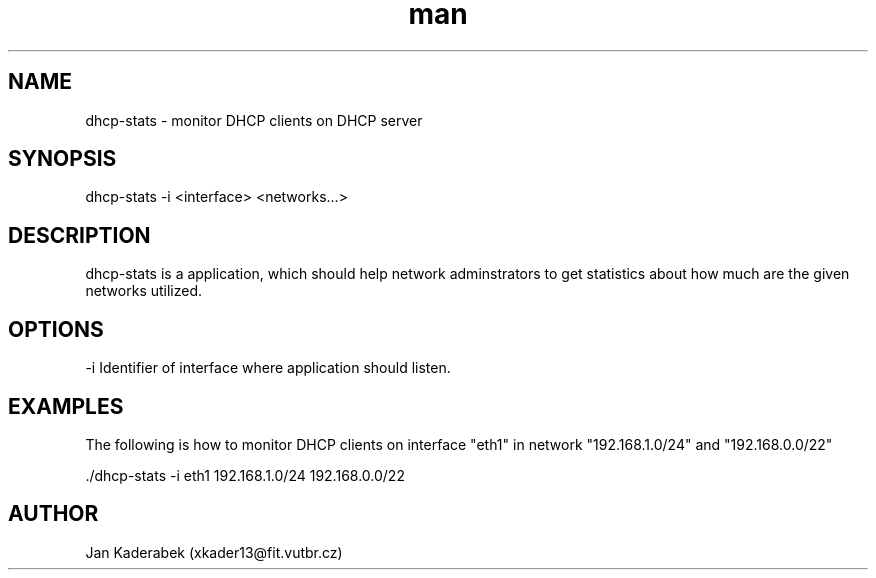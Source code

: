 .\" Manpage for nuseradd.
.\" Contact vivek@nixcraft.net.in to correct errors or typos.
.TH man 1 "20 November 2016" "1.0" "dhcp-stats"
.SH NAME
dhcp-stats \- monitor DHCP clients on DHCP server
.SH SYNOPSIS
dhcp-stats -i <interface> <networks...>
.SH DESCRIPTION
dhcp-stats is a application, which should help network adminstrators to get statistics about how much are the given networks utilized.
.SH OPTIONS

 -i Identifier of interface where application should listen.
.SH EXAMPLES
The following is how to monitor DHCP clients on interface "eth1" in network "192.168.1.0/24" and "192.168.0.0/22"

 ./dhcp-stats -i eth1 192.168.1.0/24 192.168.0.0/22
.SH AUTHOR
Jan Kaderabek (xkader13@fit.vutbr.cz)